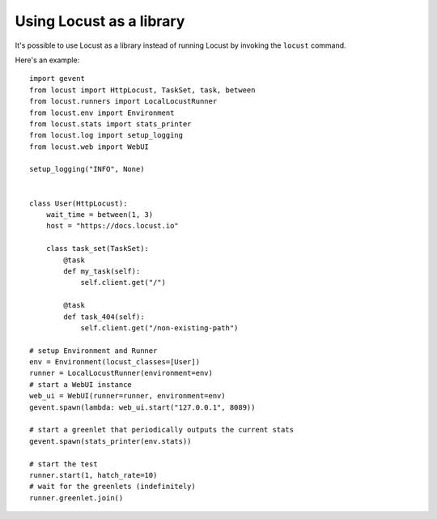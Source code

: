 ==========================
Using Locust as a library
==========================

It's possible to use Locust as a library instead of running Locust by invoking the ``locust`` command.

Here's an example::

    import gevent
    from locust import HttpLocust, TaskSet, task, between
    from locust.runners import LocalLocustRunner
    from locust.env import Environment
    from locust.stats import stats_printer
    from locust.log import setup_logging
    from locust.web import WebUI
    
    setup_logging("INFO", None)
    
    
    class User(HttpLocust):
        wait_time = between(1, 3)
        host = "https://docs.locust.io"
        
        class task_set(TaskSet):
            @task
            def my_task(self):
                self.client.get("/")
            
            @task
            def task_404(self):
                self.client.get("/non-existing-path")
    
    # setup Environment and Runner
    env = Environment(locust_classes=[User])
    runner = LocalLocustRunner(environment=env)
    # start a WebUI instance
    web_ui = WebUI(runner=runner, environment=env)
    gevent.spawn(lambda: web_ui.start("127.0.0.1", 8089))
    
    # start a greenlet that periodically outputs the current stats
    gevent.spawn(stats_printer(env.stats))
    
    # start the test
    runner.start(1, hatch_rate=10)
    # wait for the greenlets (indefinitely)
    runner.greenlet.join()
